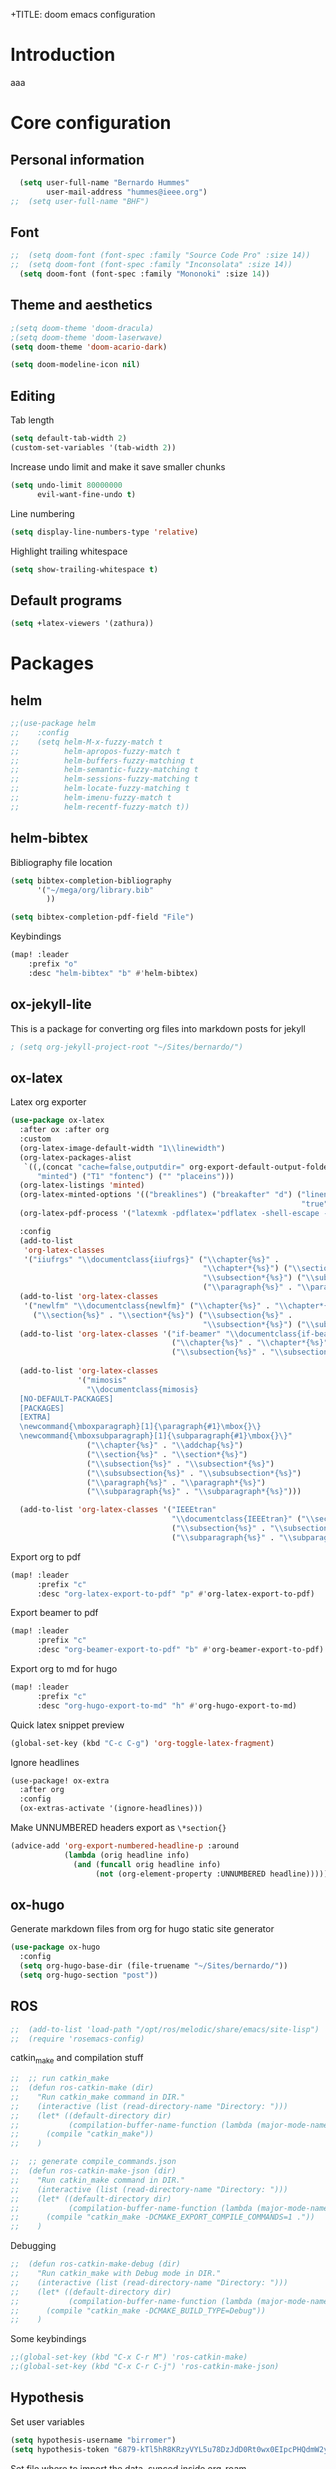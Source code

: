 +TITLE: doom emacs configuration
#+AUTHOR: Bernardo Hummes
#+EMAIL: hummes@ieee.org
#+LANGUAGE: en
#+STARTUP: inlineimages toc:2 overview

* Introduction
aaa
* Core configuration
** Personal information
#+begin_src emacs-lisp
  (setq user-full-name "Bernardo Hummes"
        user-mail-address "hummes@ieee.org")
;;  (setq user-full-name "BHF")
#+end_src

** Font
#+begin_src emacs-lisp
;;  (setq doom-font (font-spec :family "Source Code Pro" :size 14))
;;  (setq doom-font (font-spec :family "Inconsolata" :size 14))
  (setq doom-font (font-spec :family "Mononoki" :size 14))
#+end_src

** Theme and aesthetics
#+begin_src emacs-lisp
  ;(setq doom-theme 'doom-dracula)
  ;(setq doom-theme 'doom-laserwave)
  (setq doom-theme 'doom-acario-dark)
#+end_src

#+begin_src emacs-lisp
(setq doom-modeline-icon nil)
#+end_src

** Editing
Tab length
#+begin_src emacs-lisp
(setq default-tab-width 2)
(custom-set-variables '(tab-width 2))
#+end_src

Increase undo limit and make it save smaller chunks
#+begin_src emacs-lisp
(setq undo-limit 80000000
      evil-want-fine-undo t)
#+end_src

Line numbering
#+begin_src emacs-lisp
(setq display-line-numbers-type 'relative)
#+end_src

Highlight trailing whitespace
#+begin_src emacs-lisp
(setq show-trailing-whitespace t)
#+end_src

** Default programs
#+begin_src emacs-lisp
(setq +latex-viewers '(zathura))
#+end_src

* Packages
** helm
#+begin_src emacs-lisp
;;(use-package helm
;;    :config
;;    (setq helm-M-x-fuzzy-match t
;;          helm-apropos-fuzzy-match t
;;          helm-buffers-fuzzy-matching t
;;          helm-semantic-fuzzy-matching t
;;          helm-sessions-fuzzy-matching t
;;          helm-locate-fuzzy-matching t
;;          helm-imenu-fuzzy-match t
;;          helm-recentf-fuzzy-match t))
#+end_src

** helm-bibtex
Bibliography file location
#+begin_src emacs-lisp
  (setq bibtex-completion-bibliography
        '("~/mega/org/library.bib"
          ))

  (setq bibtex-completion-pdf-field "File")
#+end_src

Keybindings
#+begin_src emacs-lisp
  (map! :leader
      :prefix "o"
      :desc "helm-bibtex" "b" #'helm-bibtex)
#+end_src

** ox-jekyll-lite
This is a package for converting org files into markdown posts for jekyll
#+begin_src emacs-lisp
; (setq org-jekyll-project-root "~/Sites/bernardo/")
#+end_src

** ox-latex
Latex org exporter
#+begin_src emacs-lisp
(use-package ox-latex
  :after ox :after org
  :custom
  (org-latex-image-default-width "1\\linewidth")
  (org-latex-packages-alist
   `((,(concat "cache=false,outputdir=" org-export-default-output-folder)
      "minted") ("T1" "fontenc") ("" "placeins")))
  (org-latex-listings 'minted)
  (org-latex-minted-options '(("breaklines") ("breakafter" "d") ("linenos"
                                                                 "true") ("xleftmargin" "\\parindent")))
  (org-latex-pdf-process '("latexmk -pdflatex='pdflatex -shell-escape -interaction nonstopmode' -pdf -bibtex -f %f"))

  :config
  (add-to-list
   'org-latex-classes
   '("iiufrgs" "\\documentclass{iiufrgs}" ("\\chapter{%s}" .
                                           "\\chapter*{%s}") ("\\section{%s}" . "\\section*{%s}") ("\\subsection{%s}" .
                                           "\\subsection*{%s}") ("\\subsubsection{%s}" . "\\subsubsection*{%s}")
                                           ("\\paragraph{%s}" . "\\paragraph*{%s}")))
  (add-to-list 'org-latex-classes
   '("newlfm" "\\documentclass{newlfm}" ("\\chapter{%s}" . "\\chapter*{%s}")
     ("\\section{%s}" . "\\section*{%s}") ("\\subsection{%s}" .
                                           "\\subsection*{%s}") ("\\subsubsection{%s}" . "\\subsubsection*{%s}")))
  (add-to-list 'org-latex-classes '("if-beamer" "\\documentclass{if-beamer}"
                                    ("\\chapter{%s}" . "\\chapter*{%s}") ("\\section{%s}" . "\\section*{%s}")
                                    ("\\subsection{%s}" . "\\subsection*{%s}") ("\\subsubsection{%s}" .
                                                                                "\\subsubsection*{%s}")))
  (add-to-list 'org-latex-classes
               '("mimosis"
                 "\\documentclass{mimosis}
  [NO-DEFAULT-PACKAGES]
  [PACKAGES]
  [EXTRA]
  \newcommand{\mboxparagraph}[1]{\paragraph{#1}\mbox{}\}
  \newcommand{\mboxsubparagraph}[1]{\subparagraph{#1}\mbox{}\}"
                 ("\\chapter{%s}" . "\\addchap{%s}")
                 ("\\section{%s}" . "\\section*{%s}")
                 ("\\subsection{%s}" . "\\subsection*{%s}")
                 ("\\subsubsection{%s}" . "\\subsubsection*{%s}")
                 ("\\paragraph{%s}" . "\\paragraph*{%s}")
                 ("\\subparagraph{%s}" . "\\subparagraph*{%s}")))

  (add-to-list 'org-latex-classes '("IEEEtran"
                                    "\\documentclass{IEEEtran}" ("\\section{%s}" . "\\section*{%s}")
                                    ("\\subsection{%s}" . "\\subsection*{%s}") ("\\subsubsection{%s}" . "\\subsubsection*{%s}") ("\\paragraph{%s}" . "\\paragraph*{%s}")
                                    ("\\subparagraph{%s}" . "\\subparagraph*{%s}"))))
#+end_src

Export org to pdf
#+begin_src emacs-lisp
  (map! :leader
        :prefix "c"
        :desc "org-latex-export-to-pdf" "p" #'org-latex-export-to-pdf)
#+end_src

Export beamer to pdf
#+begin_src emacs-lisp
  (map! :leader
        :prefix "c"
        :desc "org-beamer-export-to-pdf" "b" #'org-beamer-export-to-pdf)
#+end_src

Export org to md for hugo
#+begin_src emacs-lisp
  (map! :leader
        :prefix "c"
        :desc "org-hugo-export-to-md" "h" #'org-hugo-export-to-md)
#+end_src

Quick latex snippet preview
#+begin_src emacs-lisp
  (global-set-key (kbd "C-c C-g") 'org-toggle-latex-fragment)
#+end_src

Ignore headlines
#+begin_src emacs-lisp
  (use-package! ox-extra
    :after org
    :config
    (ox-extras-activate '(ignore-headlines)))
#+end_src

Make UNNUMBERED headers export as =\*section{}=
#+begin_src emacs-lisp
(advice-add 'org-export-numbered-headline-p :around
            (lambda (orig headline info)
              (and (funcall orig headline info)
                   (not (org-element-property :UNNUMBERED headline)))))
#+end_src
** ox-hugo
Generate markdown files from org for hugo static site generator

#+begin_src emacs-lisp
(use-package ox-hugo
  :config
  (setq org-hugo-base-dir (file-truename "~/Sites/bernardo/"))
  (setq org-hugo-section "post"))
#+end_src

** ROS
#+begin_src emacs-lisp
;;  (add-to-list 'load-path "/opt/ros/melodic/share/emacs/site-lisp")
;;  (require 'rosemacs-config)
#+end_src

catkin_make and compilation stuff
#+begin_src emacs-lisp
;;  ;; run catkin_make
;;  (defun ros-catkin-make (dir)
;;    "Run catkin_make command in DIR."
;;    (interactive (list (read-directory-name "Directory: ")))
;;    (let* ((default-directory dir)
;;           (compilation-buffer-name-function (lambda (major-mode-name) "*catkin_make*")))
;;      (compile "catkin_make"))
;;    )
#+end_src

#+begin_src emacs-lisp
;;  ;; generate compile_commands.json
;;  (defun ros-catkin-make-json (dir)
;;    "Run catkin_make command in DIR."
;;    (interactive (list (read-directory-name "Directory: ")))
;;    (let* ((default-directory dir)
;;           (compilation-buffer-name-function (lambda (major-mode-name) "*catkin_make*")))
;;      (compile "catkin_make -DCMAKE_EXPORT_COMPILE_COMMANDS=1 ."))
;;    )
#+end_src

Debugging
#+begin_src emacs-lisp
;;  (defun ros-catkin-make-debug (dir)
;;    "Run catkin_make with Debug mode in DIR."
;;    (interactive (list (read-directory-name "Directory: ")))
;;    (let* ((default-directory dir)
;;           (compilation-buffer-name-function (lambda (major-mode-name) "*catkin_make*")))
;;      (compile "catkin_make -DCMAKE_BUILD_TYPE=Debug"))
;;    )
#+end_src

Some keybindings
#+begin_src emacs-lisp
;;(global-set-key (kbd "C-x C-r M") 'ros-catkin-make)
;;(global-set-key (kbd "C-x C-r C-j") 'ros-catkin-make-json)
#+end_src

** Hypothesis
Set user variables
#+begin_src emacs-lisp
  (setq hypothesis-username "birromer")
  (setq hypothesis-token "6879-kTl5hR8KRzyVYL5u78DzJdD0Rt0wx0EIpcPHQdmW2y0")
#+end_src

Set file where to import the data, synced inside org-roam
#+begin_src emacs-lisp
  (setq hypothesis-archive "~/mega/org/roam/20211109230343-hypothesis_archive.org")
#+end_src

** esup
Having problems with startup time, gotta trim
#+begin_src emacs-lisp
;;  (use-package esup
;;    ;; To use MELPA Stable use ":pin melpa-stable",
;;    :pin melpa)
#+end_src

#+begin_src emacs-lisp
;;  (use-package benchmark-init
;;    :config
;;    ;; To disable collection of benchmark data after init is done.
;;    (add-hook 'after-init-hook 'benchmark-init/deactivate))
#+end_src

* File modes
** Org
*** Base directory
#+begin_src emacs-lisp
  (setq org-directory "~/mega/org/")
#+end_src

*** Aesthetics
#+begin_src emacs-lisp
  (setq org-startup-folded t)
  (setq org-startup-indented t)
  (setq org-fontify-done-headline t)
  (setq org-fontify-todo-headline t)
  (setq org-src-fontify-natively t)
#+end_src

*** Structure templates
#+begin_src emacs-lisp
(use-package org-tempo
  :config
  (add-to-list 'org-structure-template-alist '("th" . "theorem"))
  (add-to-list 'org-structure-template-alist '("de" . "definition"))
  (add-to-list 'org-structure-template-alist '("re" . "remark"))
  (add-to-list 'org-structure-template-alist '("pr" . "proof"))
  (add-to-list 'org-structure-template-alist '("le" . "lemma"))
  (add-to-list 'org-structure-template-alist '("pro" . "proposition"))
)
#+end_src

*** org-bullets
#+begin_src emacs-lisp
  (use-package org-bullets
    :config
    (add-hook 'org-mode-hook (lambda () (org-bullets-mode 1))))
#+end_src

#+begin_src emacs-lisp
  (use-package org-superstar  ;; improved bullets
    :config
    (add-hook 'org-mode-hook (lambda () (org-superstar-mode 1))))
#+end_src

*** org-fancy-priorities
#+begin_src emacs-lisp
(use-package org-fancy-priorities
  :hook
  (org-mode . org-fancy-priorities-mode)
  :config
  (setq org-fancy-priorities-list '("+" "+" "+")))
#+end_src

*** org-capture
#+begin_src emacs-lisp
;(setq org-capture-templates
;      '(("n" "Notes" entry
;         (file "~/mega/org/notes/inbox.org") "* %^{Description} %^g\n Added: %U\n%?")
;        ))

#+end_src

Populates only the EXPORT_FILE_NAME property in the inserted heading.
(with-eval-after-load 'org-capture
#+begin_src emacs-lisp
  (use-package org-fancy-priorities
    :config
  (defun org-hugo-new-subtree-post-capture-template ()
    (let* ((title (read-from-minibuffer "Post Title: ")) ;Prompt to enter the post title
           (fname (org-hugo-slug title)))
      (mapconcat #'identity
                 `(
                   ,(concat "* TODO " title)
                   ":PROPERTIES:"
                   ,(concat ":EXPORT_FILE_NAME: " fname)
                   ":END:"
                   "%?\n")          ;Place the cursor here finally
                 "\n")))

  (add-to-list 'org-capture-templates
               '("h"                ;`org-capture' binding + h
                 "Hugo post"
                 entry
                 ;; It is assumed that below file is present in `org-directory'
                 ;; and that it has a "Blog Ideas" heading. It can even be a
                 ;; symlink pointing to the actual location of all-posts.org!
;                 (file+olp "all-posts.org" "Capture")
                 (file "all-posts.org")
                 (function org-hugo-new-subtree-post-capture-template))))
#+end_src

*** org-todo
TODO options
#+begin_src emacs-lisp
(after! org
    (setq org-todo-keywords '((sequence "TODO(t)" "OPEN(o)" "START(s)" "WAIT(w)" "HOLD(h)" "IDEA(i)" "|" "CLOSED(c)" "DONE(d)" "KILLED(k)")
                              (sequence "[ ](T)" "[-](S)" "[?](W)" "|" "[x](D)"))
  ))
#+end_src

TODO faces
#+begin_src emacs-lisp
(setq org-todo-keyword-faces
    (quote (("TODO" :foreground "red" :weight bold)
            ("OPEN" :foreground "blue" :weight bold)
            ("START" :foreground "blue" :weight bold)
            ("WAIT" :foreground "orange" :weight bold)
            ("HOLD" :foreground "orange" :weight bold)
            ("IDEA" :foreground "orange" :weight bold)
            ("DONE" :foreground "forest green" :weight bold)
            ("CLOSED" :foreground "forest green" :weight bold)
            ("KILLED" :foreground "forest green" :weight bold))))

;;(setq-default org-export-with-todo-keywords nil)
#+end_src

*** org-agenda
Base agenda
#+begin_src emacs-lisp
(setq org-log-done t)
(setq org-agenda-file '("~/mega/org/todo.org"))
;; "~/mega/org/notes.org"
#+end_src

Priorities
#+begin_src emacs-lisp
(after! org
  (setq org-priority-faces '((65 :foreground "#e45649")
                             (66 :foreground "#da8548")
                             (67 :foreground "#0098dd"))))
#+end_src

Super agenda
#+begin_src emacs-lisp
(use-package! org-super-agenda
  :commands (org-super-agenda-mode))
(after! org-agenda
  (org-super-agenda-mode))

(setq org-agenda-skip-scheduled-if-done t
      org-agenda-skip-deadline-if-done t
      org-agenda-include-deadlines t
      org-agenda-block-separator nil
      org-agenda-tags-column 100 ;; from testing this seems to be a good value
      org-agenda-compact-blocks t)
(setq org-agenda-files "~/mega/org/todo.org")
;;                       "~/mega/org/roam/")
;;                       "~/mega/org/")
;(setq org-agenda-custom-commands
;      '(("o" "Overview"
;         ((agenda "" ((org-agenda-span 'day)
;                      (org-super-agenda-groups
;                       '((:name "Today"
;                          :time-grid t
;                          :date today
;                          :todo "TODAY"
;                          :scheduled today
;                          :order 1)))))
;          (alltodo "" ((org-agenda-overriding-header "")
;                       (org-super-agenda-groups
;                        '((:name "Next to do"
;                           :todo "NEXT"
;                           :order 1)
;                          (:name "Important"
;                           :tag "Important"
;                           :priority "A"
;                           :order 1)
;                          (:name "Due Today"
;                           :deadline today
;                           :order 2)
;                          (:name "Due Soon"
;                           :deadline future
;                           :order 8)
;                          (:name "Overdue"
;                           :deadline past
;                           :face error
;                           :order 7)
;                          (:name "Work"
;                           :tag  "Work"
;                           :order 3)
;                          (:name "Dissertation"
;                           :tag "Dissertation"
;                           :order 7)
;                          (:name "Emacs"
;                           :tag "Emacs"
;                           :order 13)
;                          (:name "Projects"
;                           :tag "Project"
;                           :order 14)
;                          (:name "Essay 1"
;                           :tag "Essay1"
;                           :order 2)
;                          (:name "Reading List"
;                           :tag "Read"
;                           :order 8)
;                          (:name "Work In Progress"
;                           :tag "WIP"
;                           :order 5)
;                          (:name "Blog"
;                           :tag "Blog"
;                           :order 12)
;                          (:name "Essay 2"
;                           :tag "Essay2"
;                           :order 3)
;                          (:name "Trivial"
;                           :priority<= "E"
;                           :tag ("Trivial" "Unimportant")
;                           :todo ("SOMEDAY" )
;                           :order 90)
;                          (:discard (:tag ("Chore" "Routine" "Daily")))))))))))
#+end_src

*** org-journal
Change format of the dates and folder
#+begin_src emacs-lisp
  (use-package org-journal
    :bind
    ("C-c n j" . org-journal-new-entry)
    :custom
    (org-journal-dir "~/mega/org/roam/daily/")
    (org-journal-time-prefix "* ")
    (org-journal-date-prefix "#+TITLE: ")
    (org-journal-file-format "%Y-%m-%d.org")
    (org-journal-date-format "%A, %d %m %Y"))
  (setq org-journal-enable-agenda-integration t)
#+end_src

*** org-ref
#+begin_src emacs-lisp
(use-package! org-ref
  :after org
  :ensure t
  :preface
  (defconst birromer/user-org-ref-path
    (expand-file-name "~/mega/org/"))
  :init
  (with-eval-after-load 'ox
    (defun my/org-ref-process-buffer--html (backend)
      (when (org-export-derived-backend-p backend 'html)
        (org-ref-process-buffer 'html)))
    (add-to-list 'org-export-before-parsing-hook #'my/org-ref-process-buffer--html))

    :custom
    (org-ref-bibliography-notes "~/mega/org/notes.org")
    (org-ref-default-bibliography '("~/mega/org/library.bib"))
    (reftex-default-bibliography '("~/mega/org/library.bib"))
    (org-ref-completion-library 'org-ref-cite-insert-helm)
    (org-ref-insert-cite-function 'org-ref-cite-insert-helm)
    (org-ref-insert-label-function 'org-ref-cite-insert-helm)
    (org-ref-insert-ref-function 'org-ref-cite-insert-helm)
    (org-ref-show-broken-links nil)
    (org-ref-notes-directory birromer/user-org-ref-path)

    :general
    (:states '(normal visual)
     :keymaps 'org-mode-map
     :prefix "m"
     "m c" 'org-ref-cite-hydra/body)
    :config
    (require 'doi-utils)
    )

  (map! :leader
        :prefix "i"
        :desc "insert citation link" "l" #'org-ref-insert-link)
#+end_src

#+begin_src emacs-lisp
  (setq org-ref-insert-link-function 'org-ref-insert-link-hydra/body
        org-ref-insert-cite-function 'org-ref-cite-insert-helm
        org-ref-insert-label-function 'org-ref-insert-label-link
        org-ref-insert-ref-function 'org-ref-insert-ref-link
        org-ref-cite-onclick-function (lambda (_) (org-ref-citation-hydra/body)))

  (setq org-src-fontify-natively t
        org-confirm-babel-evaluate nil
        org-src-preserve-identation t)


  (setq bibtex-completion-bibliography '("~/mega/org/library.bib")
 ;       bibtex-completion-library-path '("~/Dropbox/emacs/bibliography/bibtex-pdfs/")
        bibtex-completion-pdf-field "File"
        bibtex-completion-notes-path "~/mega/org/notes.org"
        bibtex-completion-notes-template-multiple-files "* ${author-or-editor}, ${title}, ${journal}, (${year}) :${=type=}: \n\nSee [[cite:&${=key=}]]\n"

        bibtex-completion-additional-search-fields '(keywords)
        bibtex-completion-display-formats
          '((article       . "${=has-pdf=:1}${=has-note=:1} ${year:4} ${author:36} ${title:*} ${journal:40}")
            (inbook        . "${=has-pdf=:1}${=has-note=:1} ${year:4} ${author:36} ${title:*} Chapter ${chapter:32}")
            (incollection  . "${=has-pdf=:1}${=has-note=:1} ${year:4} ${author:36} ${title:*} ${booktitle:40}")
            (inproceedings . "${=has-pdf=:1}${=has-note=:1} ${year:4} ${author:36} ${title:*} ${booktitle:40}")
            (t             . "${=has-pdf=:1}${=has-note=:1} ${year:4} ${author:36} ${title:*}"))
       bibtex-completion-pdf-open-function
       (lambda (fpath)
         (call-process "open" nil 0 nil fpath)))

#+end_src

*** toc-org
#+begin_src emacs-lisp
(use-package! toc-org
  :defer t
  :hook
  (org-mode-hook . toc-org-mode))
#+end_src
*** ob-sagemath
#+begin_src emacs-lisp
;;(use-package! ob-sagemath
;;  :after org
;;  :custom
;;  ;; Ob-sagemath supports only evaluating with a session.
;;  (setq org-babel-default-header-args:sage '((:session . t)
;;                                             (:results . "output")))
;;
;;  ;; C-c c for asynchronous evaluating (only for SageMath code blocks).
;;  (with-eval-after-load "org"
;;    (define-key org-mode-map (kbd "C-c c") 'ob-sagemath-execute-async))
;;
;;  ;; Do not confirm before evaluation
;;  (setq org-confirm-babel-evaluate nil)
;;
;;  ;; Do not evaluate code blocks when exporting.
;;  (setq org-export-babel-evaluate nil)
;;
;;  ;; Show images when opening a file.
;;  (setq org-startup-with-inline-images t)
;;
;;  ;; Show images after evaluating code blocks.
;;  (add-hook 'org-babel-after-execute-hook 'org-display-inline-images)
#+end_src

*** org-roam
Base directory
#+begin_src emacs-lisp
  (setq org-roam-directory "~/mega/org/roam/")
#+end_src

Keybindings and templates
#+begin_src emacs-lisp
  (after! org-roam
      (map! :leader
          :prefix "n"
          :desc "org-roam" "l" #'org-roam
          :desc "org-roam-node-insert" "i" #'org-roam-node-insert
          :desc "org-roam-node-find" "f" #'org-roam-node-find
          :desc "org-roam-buffer-toggle" "b" #'org-roam-buffer-toggle
          :desc "org-roam-graph" "g" #'org-roam-graph
          :desc "org-roam-capture-today" "N" #'org-roam-dailies-capture-today
          :desc "org-roam-capture" "c" #'org-roam-capture)

      ; Now everything is a normal note, posts and phd related stuff just get an additional tag
      (setq org-roam-mode-sections
       (list #'org-roam-backlinks-section
             #'org-roam-reflinks-section
             #'org-roam-unlinked-references-section
            ))
      (setq org-roam-capture-templates
      '(("n" "note" plain
         "%?"
         :if-new (file+head "main/${slug}.org"
                            "#+title: ${title}\n
,* COMMENT metadata
- date created :: %t
- tags ::
- related :: \n
,* setup :ignore:
,#+startup: overview indent
,#+latex_class: article
,#+LATEX_CLASS_OPTIONS: [a4paper, 11pt, english, leqno, hidelinks]
,#+setupfile: ../../org.setup\n
,* Notes\n\n\n
,* bibliography :ignore:
[[bibliographystyle:ieeetr]]
[[bibliography:~/mega/org/library.bib]]")

         :immediate-finish t
         :unnarrowed t)
        ("p" "person" plain "%?"
         :if-new
         (file+head "main/${title}.org"
                    "#+name: ${title}\n#+startup: content\n\n* metadata :ignore:\n- date created :: %t\n- tags :: [[id:32ac744b-c312-435e-9406-55fb38aa9085][person]]\n\n* Information\nPhone:\nEmail:\nAddress:\nOccupation:\nBirthday:\nHow did we meet: \n\n* Notes ")
         :immediate-finish t
         :unnarrowed t)
        ("m" "meeting" plain "%?"
         :if-new
         (file+head "main/meeting_%<%Y_%m_%d>_with_${title}.org"
                    "#+topic: ${title}\n#+startup: content\n#+date: %t\n\n* metadata :ignore:\n- tags :: [[id:26b5de5d-2806-4b7d-b7d3-b785c231f137][meeting]] \n- attendees :: \n\n* Agenda \n 1. \n\n* Notes\n")
         :immediate-finish t
         :unnarrowed t)
        ("h" "hugo post" plain "%?"
         :if-new
         (file+head "post/${title}.org" "#+title: ${title}\n#+filetags: :article:\n")
         :immediate-finish t
         :unnarrowed t)))
      )
#+end_src


Dailies
#+begin_src emacs-lisp
  (setq org-roam-dailies-directory "~/mega/org/roam/daily/")
#+end_src

Completion
#+begin_src emacs-lisp
  (require 'company-org-roam)
  (use-package company-org-roam
    :when (featurep! :completion company)
    :after org-roam :config
    (set-company-backend! 'org-mode '(company-org-roam company-yasnippet company-dabbrev)))
#+end_src

Note searching
#+begin_src emacs-lisp
  (use-package deft
    :after org
    :bind
    ("C-c n d" . deft)
    :custom
    (deft-recursive t)
    (deft-use-filter-string-for-filename t)
    (deft-default-extension "org")
    (deft-directory "~/mega/org/roam/"
      "~/mega/org/roam/daily/"))
#+end_src


Bibtex integration
#+begin_src emacs-lisp
  (use-package! org-roam-bibtex
    :load-path "~/mega/org/library.bib"
    :hook (org-roam-mode . org-roam-bibtex-mode)
    :bind (:map org-mode-map
           (("C-c n a" . orb-note-actions))))
  (setq orb-templates
        '(("r" "ref" plain (function org-roam-capture--get-point) ""
           :file-name "${citekey}"
           :head "#+TITLE: ${citekey}: ${title}\n#+ROAM_KEY: ${ref}\n"
           :unnarrowed t)))
  (setq orb-preformat-keywords '(("citekey" . "=key=") "title" "url" "file" "author-or-editor" "keywords"))

  (setq orb-templates
        '(("n" "ref+noter" plain (function org-roam-capture--get-point)
           ""
           :file-name "reference/${slug}"
           :head "#+TITLE: ${citekey}: ${title}\n#+ROAM_KEY: ${ref}\n#+ROAM_TAGS:

  - tags ::
  - keywords :: ${keywords}
  \* ${title}
  :PROPERTIES:
  :Custom_ID: ${citekey}
  :URL: ${url}
  :AUTHOR: ${author-or-editor}
  :NOTER_DOCUMENT: %(orb-process-file-field \"${citekey}\")
  :NOTER_PAGE:
  :END:")))
#+end_src

*** org-roam-ui
Ok apparently I can have a nice interface for visualizing the graph

#+begin_src emacs-lisp
(use-package! websocket
    :after org-roam)

(use-package! org-roam-ui
    :after org-roam
    :hook (after-init . org-roam-ui-mode)
    :config
    (setq org-roam-ui-sync-theme t
          org-roam-ui-follow t
          org-roam-ui-update-on-save t
          org-roam-ui-open-on-start t))
#+end_src

** Markdown
#+begin_src emacs-lisp
;;  (add-hook 'before-save-hook 'time-stamp)
#+end_src

** YAML
#+begin_src emacs-lisp
(add-to-list 'auto-mode-alist '("\\.yml$" . yaml-mode))
(add-to-list 'auto-mode-alist '("\\.yaml$" . yaml-mode))
#+end_src

** LaTeX
** C++
** C
** Rust
** Python
Disable flycheck with pylint
#+begin_src emacs-lisp
(setq-default flycheck-disable-checkers '(python-pylint))
#+end_src

